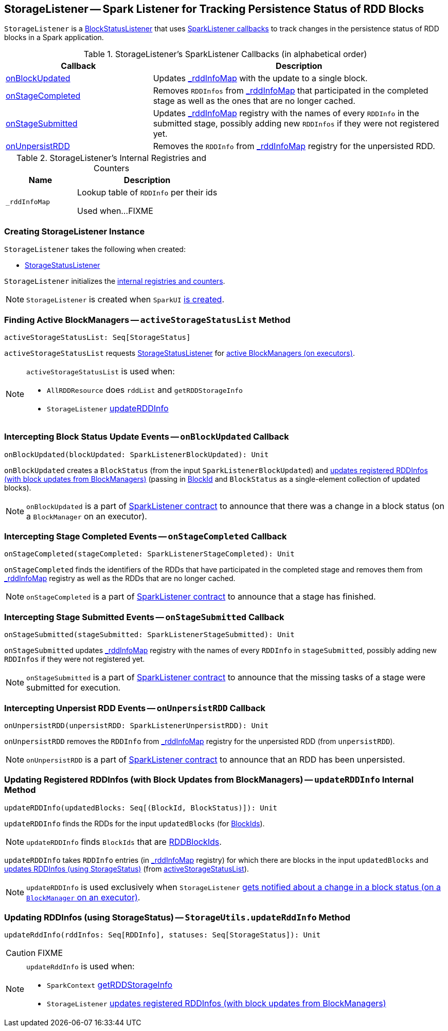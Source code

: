== [[StorageListener]] StorageListener -- Spark Listener for Tracking Persistence Status of RDD Blocks

`StorageListener` is a link:spark-webui-BlockStatusListener.adoc[BlockStatusListener] that uses <<SparkListener-callbacks, SparkListener callbacks>> to track changes in the persistence status of RDD blocks in a Spark application.

[[SparkListener-callbacks]]
.StorageListener's SparkListener Callbacks (in alphabetical order)
[width="100%",cols="1,2",options="header"]
|===
| Callback
| Description

| <<onBlockUpdated, onBlockUpdated>>
| Updates <<_rddInfoMap, _rddInfoMap>> with the update to a single block.

| <<onStageCompleted, onStageCompleted>>
| Removes `RDDInfos` from <<_rddInfoMap, _rddInfoMap>> that participated in the completed stage as well as the ones that are no longer cached.

| <<onStageSubmitted, onStageSubmitted>>
| Updates <<_rddInfoMap, _rddInfoMap>> registry with the names of every `RDDInfo` in the submitted stage, possibly adding new `RDDInfos` if they were not registered yet.

| <<onUnpersistRDD, onUnpersistRDD>>
| Removes the `RDDInfo` from <<_rddInfoMap, _rddInfoMap>> registry for the unpersisted RDD.
|===

[[internal-registries]]
.StorageListener's Internal Registries and Counters
[cols="1,2",options="header",width="100%"]
|===
| Name
| Description

| [[_rddInfoMap]] `_rddInfoMap`
| Lookup table of `RDDInfo` per their ids

Used when...FIXME
|===

=== [[creating-instance]] Creating StorageListener Instance

`StorageListener` takes the following when created:

* [[storageStatusListener]] link:spark-webui-StorageStatusListener.adoc[StorageStatusListener]

`StorageListener` initializes the <<internal-registries, internal registries and counters>>.

NOTE: `StorageListener` is created when `SparkUI` link:spark-webui-SparkUI.adoc#create[is created].

=== [[activeStorageStatusList]] Finding Active BlockManagers -- `activeStorageStatusList` Method

[source, scala]
----
activeStorageStatusList: Seq[StorageStatus]
----

`activeStorageStatusList` requests <<storageStatusListener, StorageStatusListener>> for link:spark-webui-StorageStatusListener.adoc#storageStatusList[active BlockManagers (on executors)].

[NOTE]
====
`activeStorageStatusList` is used when:

* `AllRDDResource` does `rddList` and `getRDDStorageInfo`
* `StorageListener` <<updateRDDInfo, updateRDDInfo>>
====

=== [[onBlockUpdated]] Intercepting Block Status Update Events -- `onBlockUpdated` Callback

[source, scala]
----
onBlockUpdated(blockUpdated: SparkListenerBlockUpdated): Unit
----

`onBlockUpdated` creates a `BlockStatus` (from the input `SparkListenerBlockUpdated`) and <<updateRDDInfo, updates registered RDDInfos (with block updates from BlockManagers)>> (passing in link:spark-blockdatamanager.adoc#BlockId[BlockId] and `BlockStatus` as a single-element collection of updated blocks).

NOTE: `onBlockUpdated` is a part of link:spark-SparkListener.adoc#onBlockUpdated[SparkListener contract] to announce that there was a change in a block status (on a `BlockManager` on an executor).

=== [[onStageCompleted]] Intercepting Stage Completed Events -- `onStageCompleted` Callback

[source, scala]
----
onStageCompleted(stageCompleted: SparkListenerStageCompleted): Unit
----

`onStageCompleted` finds the identifiers of the RDDs that have participated in the completed stage and removes them from <<_rddInfoMap, _rddInfoMap>> registry as well as the RDDs that are no longer cached.

NOTE: `onStageCompleted` is a part of link:spark-SparkListener.adoc#onStageCompleted[SparkListener contract] to announce that a stage has finished.

=== [[onStageSubmitted]] Intercepting Stage Submitted Events -- `onStageSubmitted` Callback

[source, scala]
----
onStageSubmitted(stageSubmitted: SparkListenerStageSubmitted): Unit
----

`onStageSubmitted` updates <<_rddInfoMap, _rddInfoMap>> registry with the names of every `RDDInfo` in `stageSubmitted`, possibly adding new `RDDInfos` if they were not registered yet.

NOTE: `onStageSubmitted` is a part of link:spark-SparkListener.adoc#onStageSubmitted[SparkListener contract] to announce that the missing tasks of a stage were submitted for execution.

=== [[onUnpersistRDD]] Intercepting Unpersist RDD Events -- `onUnpersistRDD` Callback

[source, scala]
----
onUnpersistRDD(unpersistRDD: SparkListenerUnpersistRDD): Unit
----

`onUnpersistRDD` removes the `RDDInfo` from <<_rddInfoMap, _rddInfoMap>> registry for the unpersisted RDD (from `unpersistRDD`).

NOTE: `onUnpersistRDD` is a part of link:spark-SparkListener.adoc#onUnpersistRDD[SparkListener contract] to announce that an RDD has been unpersisted.

=== [[updateRDDInfo]] Updating Registered RDDInfos (with Block Updates from BlockManagers) -- `updateRDDInfo` Internal Method

[source, scala]
----
updateRDDInfo(updatedBlocks: Seq[(BlockId, BlockStatus)]): Unit
----

`updateRDDInfo` finds the RDDs for the input `updatedBlocks` (for link:spark-blockdatamanager.adoc#BlockId[BlockIds]).

NOTE: `updateRDDInfo` finds `BlockIds` that are link:spark-blockdatamanager.adoc#RDDBlockId[RDDBlockIds].

`updateRDDInfo` takes `RDDInfo` entries (in <<_rddInfoMap, _rddInfoMap>> registry) for which there are blocks in the input `updatedBlocks` and <<StorageUtils.updateRddInfo, updates RDDInfos (using StorageStatus)>> (from <<activeStorageStatusList, activeStorageStatusList>>).

NOTE: `updateRDDInfo` is used exclusively when `StorageListener` <<onBlockUpdated, gets notified about a change in a block status (on a `BlockManager` on an executor)>>.

=== [[StorageUtils.updateRddInfo]] Updating RDDInfos (using StorageStatus) -- `StorageUtils.updateRddInfo` Method

[source, scala]
----
updateRddInfo(rddInfos: Seq[RDDInfo], statuses: Seq[StorageStatus]): Unit
----

CAUTION: FIXME

[NOTE]
====
`updateRddInfo` is used when:

* `SparkContext` link:spark-sparkcontext.adoc#getRDDStorageInfo[getRDDStorageInfo]
* `StorageListener` <<updateRDDInfo, updates registered RDDInfos (with block updates from BlockManagers)>>
====
